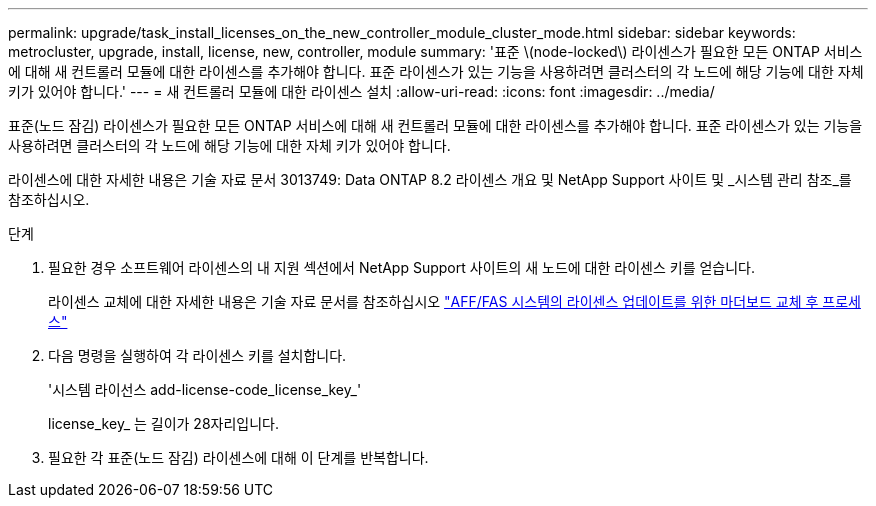 ---
permalink: upgrade/task_install_licenses_on_the_new_controller_module_cluster_mode.html 
sidebar: sidebar 
keywords: metrocluster, upgrade, install, license, new, controller, module 
summary: '표준 \(node-locked\) 라이센스가 필요한 모든 ONTAP 서비스에 대해 새 컨트롤러 모듈에 대한 라이센스를 추가해야 합니다. 표준 라이센스가 있는 기능을 사용하려면 클러스터의 각 노드에 해당 기능에 대한 자체 키가 있어야 합니다.' 
---
= 새 컨트롤러 모듈에 대한 라이센스 설치
:allow-uri-read: 
:icons: font
:imagesdir: ../media/


[role="lead"]
표준(노드 잠김) 라이센스가 필요한 모든 ONTAP 서비스에 대해 새 컨트롤러 모듈에 대한 라이센스를 추가해야 합니다. 표준 라이센스가 있는 기능을 사용하려면 클러스터의 각 노드에 해당 기능에 대한 자체 키가 있어야 합니다.

라이센스에 대한 자세한 내용은 기술 자료 문서 3013749: Data ONTAP 8.2 라이센스 개요 및 NetApp Support 사이트 및 _시스템 관리 참조_를 참조하십시오.

.단계
. 필요한 경우 소프트웨어 라이센스의 내 지원 섹션에서 NetApp Support 사이트의 새 노드에 대한 라이센스 키를 얻습니다.
+
라이센스 교체에 대한 자세한 내용은 기술 자료 문서를 참조하십시오 link:https://kb.netapp.com/Advice_and_Troubleshooting/Flash_Storage/AFF_Series/Post_Motherboard_Replacement_Process_to_update_Licensing_on_a_AFF_FAS_system["AFF/FAS 시스템의 라이센스 업데이트를 위한 마더보드 교체 후 프로세스"^]

. 다음 명령을 실행하여 각 라이센스 키를 설치합니다.
+
'시스템 라이선스 add-license-code_license_key_'

+
license_key_ 는 길이가 28자리입니다.

. 필요한 각 표준(노드 잠김) 라이센스에 대해 이 단계를 반복합니다.

